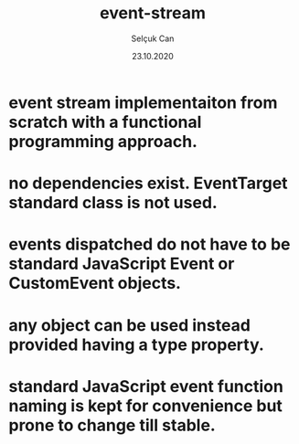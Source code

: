 #+title: event-stream
#+author: Selçuk Can
#+date: 23.10.2020

* event stream implementaiton from scratch with a functional programming approach.
* no dependencies exist. EventTarget standard class is not used.
* events dispatched do not have to be standard JavaScript Event or CustomEvent objects.
* any object can be used instead provided having a type property.
* standard JavaScript event function naming is kept for convenience but prone to change till stable.